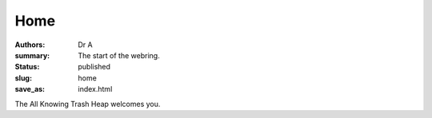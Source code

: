 Home
####
:authors: Dr A;
:summary: The start of the webring.
:status: published
:slug: home
:save_as: index.html

The All Knowing Trash Heap welcomes you.

.. raw:: html

    <webring-swirl site="https://ring.allknowingtrashheap.art/"
     ringlist="https://ring.allknowingtrashheap.art/webring/sitelist.json">
     Make sure the <pre>webring.js</pre> script is loaded.</webring-swirl>
    <script type="text/javascript"
    src="https://ring.allknowingtrashheap.art/webring/webring.js"></script>

